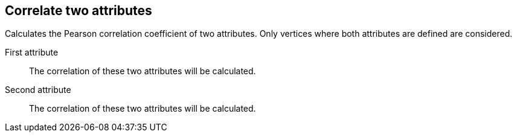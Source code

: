 ## Correlate two attributes

Calculates the Pearson correlation coefficient of two attributes.
Only vertices where both attributes are defined are considered.

====
[[attra]] First attribute::
The correlation of these two attributes will be calculated.

[[attrb]] Second attribute::
The correlation of these two attributes will be calculated.
====
